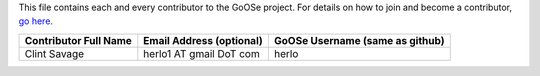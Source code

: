 This file contains each and every contributor to the GoOSe project. For details on how to join
and become a contributor, `go here <https://github.com/gooseproject/join/blob/master/README.rst>`_.

=====================           ========================        ===============================
Contributor Full Name           Email Address (optional)        GoOSe Username (same as github)
=====================           ========================        ===============================
Clint Savage                    herlo1 AT gmail DoT com         herlo
=====================           ========================        ===============================
